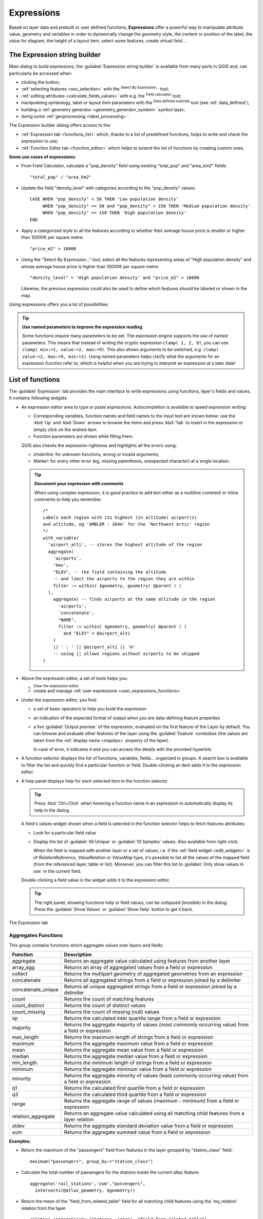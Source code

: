 .. index:: Expressions

.. _vector_expressions:

************
Expressions
************

.. only:: html

   .. contents::
      :local:

Based on layer data and prebuilt or user defined functions, **Expressions**
offer a powerful way to manipulate attribute value, geometry and variables
in order to dynamically change the geometry style, the content or position
of the label, the value for diagram, the height of a layout item,
select some features, create virtual field ...

.. _expression_builder:

The Expression string builder
=============================

Main dialog to build expressions, the :guilabel:`Expression string builder`
is available from many parts in QGIS and, can particularly be accessed when:

* clicking the |expression| button;
* :ref:`selecting features <sec_selection>` with the |expressionSelect|
  :sup:`Select By Expression...` tool;
* :ref:`editing attributes <calculate_fields_values>` with e.g. the
  |calculateField| :sup:`Field calculator` tool;
* manipulating symbology, label or layout item parameters with the |dataDefined|
  :sup:`Data defined override` tool (see :ref:`data_defined`);
* building a :ref:`geometry generator <geometry_generator_symbol>` symbol layer;
* doing some :ref:`geoprocessing <label_processing>`.

The Expression builder dialog offers access to the:

* :ref:`Expression tab <functions_list>` which, thanks to a list of predefined
  functions, helps to write and check the expression to use;
* :ref:`Function Editor tab <function_editor>` which helps to extend the list of
  functions by creating custom ones.

**Some use cases of expressions:**

* From Field Calculator, calculate a "pop_density" field using existing "total_pop"
  and "area_km2" fields::

    "total_pop" / "area_km2"

* Update the field "density_level" with categories according to the "pop_density" values::

    CASE WHEN "pop_density" < 50 THEN 'Low population density'
         WHEN "pop_density" >= 50 and "pop_density" < 150 THEN 'Medium population density'
         WHEN "pop_density" >= 150 THEN 'High population density'
    END

* Apply a categorized style to all the features according to whether their average house
  price is smaller or higher than 10000€ per square metre::

    "price_m2" > 10000

* Using the "Select By Expression..." tool, select all the features representing
  areas of “High population density” and whose average house price is higher than
  10000€ per square metre::

    "density_level" = 'High population density' and "price_m2" > 10000

  Likewise, the previous expression could also be used to define which features
  should be labeled or shown in the map.

Using expressions offers you a lot of possibilities.

.. index:: Named parameters
   single: Expressions; Named parameters
   single: Functions; Named parameters

.. tip:: **Use named parameters to improve the expression reading**

  Some functions require many parameters to be set. The expression engine supports the
  use of named parameters. This means that instead of writing the cryptic expression
  ``clamp( 1, 2, 9)``, you can use ``clamp( min:=1, value:=2, max:=9)``. This also allows
  arguments to be switched, e.g. ``clamp( value:=2, max:=9, min:=1)``. Using named parameters
  helps clarify what the arguments for an expression function refer to, which is helpful
  when you are trying to interpret an expression at a later date!


.. index:: Functions
.. _functions_list:

List of functions
=================

The :guilabel:`Expression` tab provides the main interface to write expressions
using functions, layer's fields and values. It contains following widgets:

* An expression editor area to type or paste expressions. Autocompletion is
  available to speed expression writing:

  * Corresponding variables, function names and field names to the input text
    are shown below: use the :kbd:`Up` and :kbd:`Down` arrows to browse the
    items and press :kbd:`Tab` to insert in the expression or simply click
    on the wished item.
  * Function parameters are shown while filling them.

  QGIS also checks the expression rightness and highlights all the errors using:

  * *Underline*: for unknown functions, wrong or invalid arguments;
  * *Marker*: for every other error (eg, missing parenthesis, unexpected
    character) at a single location.

  .. tip:: **Document your expression with comments**

    When using complex expression, it is good practice to add
    text either as a multiline comment or inline comments to help you remember.

    ::

      /*
      Labels each region with its highest (in altitude) airport(s)
      and altitude, eg 'AMBLER : 264m' for the 'Northwest Artic' region
      */
      with_variable(
        'airport_alti', -- stores the highest altitude of the region
        aggregate(
          'airports',
          'max',
          "ELEV", -- the field containing the altitude
          -- and limit the airports to the region they are within
          filter := within( $geometry, geometry( @parent ) )
        ),
          aggregate( -- finds airports at the same altitude in the region 
            'airports',
            'concatenate',
            "NAME",
            filter := within( $geometry, geometry( @parent ) )
              and "ELEV" = @airport_alti
          )
          || ' : ' || @airport_alti || 'm'
          -- using || allows regions without airports to be skipped
      )

* Above the expression editor, a set of tools helps you:

  * |fileNew|:sup:`Clear the expression editor`
  * create and manage :ref:`user expressions <user_expressions_functions>`

* Under the expression editor, you find:

  * a set of basic operators to help you build the expression
  * an indication of the expected format of output when you are data-defining
    feature properties
  * a live :guilabel:`Output preview` of the expression, evaluated
    on the first feature of the Layer by default.
    You can browse and evaluate other features of the layer using the
    :guilabel:`Feature` combobox (the values are taken from the
    :ref:`display name <maptips>` property of the layer).

    In case of error, it indicates it and you can access the details with the
    provided hyperlink.

* A function selector displays the list of functions, variables, fields...
  organized in groups. A search box is available to filter the list and quickly
  find a particular function or field.
  Double-clicking an item adds it to the expression editor.
* A help panel displays help for each selected item in the function selector.

  .. tip::

   Press :kbd:`Ctrl+Click` when hovering a function name in an expression to
   automatically display its help in the dialog.

  A field's values widget shown when a field is selected in the function selector
  helps to fetch features attributes:

  * Look for a particular field value
  * Display the list of :guilabel:`All Unique` or :guilabel:`10 Samples` values.
    Also available from right-click.

    When the field is mapped with another layer or a set of values, i.e. if the
    :ref:`field widget <edit_widgets>` is of *RelationReference*, *ValueRelation*
    or *ValueMap* type, it's possible to list all the values of the mapped field
    (from the referenced layer, table or list). Moreover, you can filter this
    list to |checkbox| :guilabel:`Only show values in use` in the current field.

  Double-clicking a field value in the widget adds it to the expression editor.

  .. tip::

   The right panel, showing functions help or field values, can be
   collapsed (invisible) in the dialog. Press the :guilabel:`Show Values`
   or :guilabel:`Show Help` button to get it back.

.. _figure_expression_tab:

.. figure:: img/function_list.png
   :align: center
   :width: 100%

   The Expression tab


.. index:: Aggregates
.. _aggregates_function:

Aggregates Functions
--------------------

This group contains functions which aggregate values over layers and fields.

.. csv-table::
   :header: "Function", "Description"
   :widths: 20, 75
   :class: longtable

   "aggregate", "Returns an aggregate value calculated using features from another layer"
   "array_agg", "Returns an array of aggregated values from a field or expression"
   "collect", "Returns the multipart geometry of aggregated geometries from an expression"
   "concatenate", "Returns all aggregated strings from a field or expression joined by a delimiter"
   "concatenate_unique", "Returns all unique aggregated strings from a field
   or expression joined by a delimiter"
   "count", "Returns the count of matching features"
   "count_distinct", "Returns the count of distinct values"
   "count_missing", "Returns the count of missing (null) values"
   "iqr", "Returns the calculated inter quartile range from a field or expression"
   "majority", "Returns the aggregate majority of values (most commonly occurring
   value) from a field or expression"
   "max_length", "Returns the maximum length of strings from a field or expression"
   "maximum", "Returns the aggregate maximum value from a field or expression"
   "mean", "Returns the aggregate mean value from a field or expression"
   "median", "Returns the aggregate median value from a field or expression"
   "min_length", "Returns the minimum length of strings from a field or expression"
   "minimum", "Returns the aggregate minimum value from a field or expression"
   "minority", "Returns the aggregate minority of values (least commonly occurring
   value) from a field or expression"
   "q1", "Returns the calculated first quartile from a field or expression"
   "q3", "Returns the calculated third quartile from a field or expression"
   "range", "Returns the aggregate range of values (maximum - minimum) from a field or expression"
   "relation_aggregate", "Returns an aggregate value calculated using all matching
   child features from a layer relation"
   "stdev", "Returns the aggregate standard deviation value from a field or expression"
   "sum", "Returns the aggregate summed value from a field or expression"

**Examples:**

* Return the maximum of the "passengers" field from features in the layer
  grouped by "station_class" field::

   maximum("passengers", group_by:="station_class")

* Calculate the total number of passengers for the stations inside the current
  atlas feature::

   aggregate('rail_stations','sum',"passengers",
     intersects(@atlas_geometry, $geometry))

* Return the mean of the "field_from_related_table" field for all matching
  child features using the 'my_relation' relation from the layer::

   relation_aggregate('my_relation', 'mean', "field_from_related_table")

  or::

   relation_aggregate(relation:='my_relation', aggregate := 'mean',
     expression := "field_from_related_table")


.. index:: Array, List data structure
.. _array_functions:

Array Functions
---------------

This group contains functions to create and manipulate arrays (also known as
list data structures). The order of values within the array matters, unlike the
:ref:`'map' data structure <maps_functions>`, where the order of key-value pairs
is irrelevant and values are identified by their keys.


.. csv-table::
   :header: "Function", "Description"
   :widths: 20, 75
   :class: longtable

   "array", "Returns an array containing all the values passed as parameter"
   "array_all", "Returns true if an array contains all the values of a given array"
   "array_append", "Returns an array with the given value added at the end"
   "array_cat", "Returns an array containing all the given arrays concatenated"
   "array_contains", "Returns true if an array contains the given value"
   "array_distinct", "Returns an array containing distinct values of the given array"
   "array_filter", "Returns an array with only the items for which an expression
   evaluates to true"
   "array_find", "Returns the index (0 for the first one) of a value within an array.
   Returns -1 if the value is not found."
   "array_first", "Returns the first value of an array"
   "array_foreach", "Returns an array with the given expression evaluated on each item"
   "array_get", "Returns the Nth value (0 for the first one) of an array"
   "array_insert", "Returns an array with the given value added at the given position"
   "array_intersect", "Returns true if any element of array_1 exists in array_2"
   "array_last", "Returns the last element of an array"
   "array_length", "Returns the number of elements of an array"
   "array_prepend", "Returns an array with the given value added at the beginning"
   "array_remove_all", "Returns an array with all the entries of the given value removed"
   "array_remove_at", "Returns an array with the given index removed"
   "array_reverse", "Returns the given array with array values in reversed order"
   "array_slice", "Returns the values of the array from the start_pos argument
   up to and including the end_pos argument"
   "array_sort", "Returns the provided array with its elements sorted"
   "array_to_string", "Concatenates array elements into a string separated by a
   delimiter and using optional string for empty values"
   "generate_series", "Creates an array containing a sequence of numbers"
   "regexp_matches", "Returns an array of all strings captured by capturing groups,
   in the order the groups themselves appear in the supplied regular expression
   against a string"
   "string_to_array", "Splits string into an array using supplied delimiter and
   optional string for empty values"


Color Functions
----------------

This group contains functions for manipulating colors.

.. csv-table::
   :header: "Function", "Description"
   :widths: 25, 70

   "color_cmyk", "Returns a string representation of a color based on its cyan,
   magenta, yellow and black components"
   "color_cmyka", "Returns a string representation of a color based on its cyan,
   magenta, yellow, black and alpha (transparency) components"
   "color_grayscale_average", "Applies a grayscale filter and returns a string
   representation from a provided color"
   "color_hsl", "Returns a string representation of a color based on its hue,
   saturation, and lightness attributes"
   "color_hsla", "Returns a string representation of a color based on its hue,
   saturation, lightness and alpha (transparency) attributes"
   "color_hsv", "Returns a string representation of a color based on its hue,
   saturation, and value attributes"
   "color_hsva", "Returns a string representation of a color based on its hue,
   saturation, value and alpha (transparency) attributes"
   "color_mix_rgb", "Returns a string representing a color mixing the red, green,
   blue, and alpha values of two provided colors based on a given ratio"
   "color_part", "Returns a specific component from a color string, eg the red component or alpha component"
   "color_rgb", "Returns a string representation of a color based on its red, green, and blue components"
   "color_rgba", "Returns a string representation of a color based on its red,
   green, blue, and alpha (transparency) components"
   "create_ramp", "Returns a gradient ramp from a map of color strings and steps"
   "darker", "Returns a darker (or lighter) color string"
   "lighter", "Returns a lighter (or darker) color string"
   "project_color", "Returns a color from the project's color scheme"
   "ramp_color", "Returns a string representing a color from a color ramp"
   "set_color_part", "Sets a specific color component for a color string, eg the red component or alpha component"


Conditional Functions
---------------------

This group contains functions to handle conditional checks in expressions.

.. csv-table::
   :header: "Function", "Description"
   :widths: auto

   "CASE WHEN ... THEN ... END", "Evaluates an expression and returns a result if true. You can test multiple conditions"
   "CASE WHEN ... THEN ... ELSE ... END", "Evaluates an expression and
   returns a different result whether it's true or false. You can test multiple conditions"
   "coalesce", "Returns the first non-NULL value from the expression list"
   "if", "Tests a condition and returns a different result depending on the conditional check"
   "nullif(value1, value2)", "Returns a null value if value1 equals value2
   otherwise it returns value1. This can be used to conditionally substitute values with NULL."
   "try", "Tries an expression and returns its value if error-free,
   an alternative value (if provided) or Null if an error occurs"

**Some example:**

* Send back a value if the first condition is true, else another value::

    CASE WHEN "software" LIKE '%QGIS%' THEN 'QGIS' ELSE 'Other' END


.. _conversion_functions:

Conversions Functions
---------------------

This group contains functions to convert one data type to another
(e.g., string to integer, integer to string).

.. csv-table::
   :header: "Function", "Description"
   :widths: auto

   "to_date", "Converts a string into a date object"
   "to_datetime", "Converts a string into a datetime object"
   "to_dm", "Converts a coordinate to degree, minute"
   "to_dms", "Converts coordinate to degree, minute, second"
   "to_int", "Converts a string to integer number"
   "to_interval", "Converts a string to an interval type (can be used
   to take days, hours, months, etc. of a date)"
   "to_real", "Converts a string to a real number"
   "to_string", "Converts number to string"
   "to_time", "Converts a string into a time object"


Custom Functions
-----------------

This group contains functions created by the user.
See :ref:`function_editor` for more details.


Date and Time Functions
------------------------

This group contains functions for handling date and time data.

.. csv-table::
   :header: "Function", "Description"
   :widths: auto

   "age", "Returns as an interval the difference between two dates or datetimes"
   "day", "Extracts the day from a date or datetime, or the number of days from an interval"
   "day_of_week", "Returns a number corresponding to the day of the week for a specified date or datetime"
   "epoch", "Returns the interval in milliseconds between the unix epoch and a given date value"
   "hour", "Extracts the hour from a datetime or time, or the number of hours from an interval"
   "minute", "Extracts the minute from a datetime or time, or the number of minutes from an interval"
   "month", "Extracts the month part from a date or datetime, or the number of months from an interval"
   "now", "Returns current date and time"
   "second", "Extracts the second from a datetime or time, or the number of seconds from an interval"
   "week", "Extracts the week number from a date or datetime, or the number of weeks from an interval"
   "year", "Extracts the year part from a date or datetime, or the number of years from an interval"

This group also shares several functions with the :ref:`conversion_functions` (
to_date, to_time, to_datetime, to_interval) and :ref:`string_functions`
(format_date) groups.

**Some examples:**

* Get today's month and year in the "month_number/year" format:

  .. code-block:: sql

     format_date(now(),'MM/yyyy')
     -- Returns '03/2017'

Besides these functions, subtracting dates, datetimes or times using the
``-`` (minus) operator will return an interval.

Adding or subtracting an interval to dates, datetimes or times, using the
``+`` (plus) and ``-`` (minus) operators, will return a datetime.

* Get the number of days until QGIS 3.0 release:

  .. code-block:: sql

     to_date('2017-09-29') - to_date(now())
     -- Returns <interval: 203 days>

* The same with time:

  .. code-block:: sql

     to_datetime('2017-09-29 12:00:00') - to_datetime(now())
     -- Returns <interval: 202.49 days>

* Get the datetime of 100 days from now:

  .. code-block:: sql

     now() + to_interval('100 days')
     -- Returns <datetime: 2017-06-18 01:00:00>

.. note:: **Storing date and datetime and intervals on fields**

   The ability to store *date*, *time* and *datetime* values directly on
   fields may depend on the data source's provider (e.g., Shapefile accepts
   *date* format, but not *datetime* or *time* format). The following are some
   suggestions to overcome this limitation:

   * *date*, *Datetime* and *time* can be stored in text type fields after
     using the ``to_format()`` function.

   * *Intervals* can be stored in integer or decimal type fields after using
     one of the date extraction functions (e.g., ``day()`` to get the interval
     expressed in days)

.. _fields_values:

Fields and Values
------------------

Contains a list of fields from the layer.

Double-click a field name to have it added to your expression. You can also
type the field name (preferably inside double quotes) or its :ref:`alias
<configure_field>`.

To retrieve fields values to use in an expression, select the appropriate field
and, in the shown widget, choose between :guilabel:`10 Samples` and :guilabel:`All
Unique`. Requested values are then displayed and you can use the :guilabel:`Search`
box at the top of the list to filter the result.
Sample values can also be accessed via right-clicking on a field.

To add a value to the expression you are writing, double-click on it in the list.
If the value is of a string type, it should be simple quoted, otherwise no quote
is needed.


Files and Paths Functions
------------------------------

This group contains functions which manipulate file and path names.

.. csv-table::
   :header: "Function", "Description"
   :widths: auto

   "base_file_name", "Returns the base name of the file without the directory or file suffix."
   "file_exists", "Returns true if a file path exists."
   "file_name", "Returns the name of a file (including the file extension), excluding the directory."
   "file_path", "Returns the directory component of a file path, without the file name"
   "file_size", "Returns the size (in bytes) of a file."
   "file_suffix", "Returns the file extension from a file path."
   "is_directory", "Returns true if a path corresponds to a directory."
   "is_file", "Returns true if a path corresponds to a file."


Fuzzy Matching Functions
-------------------------

This group contains functions for fuzzy comparisons between values.

.. csv-table::
   :header: "Function", "Description"
   :widths: 25, 70

   "hamming_distance", "Returns the number of characters at corresponding
   positions within the input strings where the characters are different"
   "levensheim", "Returns the minimum number of character edits (insertions,
   deletions or substitutions) required to change one string to another.
   Measure the similarity between two strings"
   "longest_common_substring", "Returns the longest common substring between two strings"
   "soundex", "Returns the Soundex representation of a string"


General Functions
------------------

This group contains general assorted functions.

.. csv-table::
   :header: "Function", "Description"
   :widths: 20, 75

   "env", "Gets an environment variable and returns its content as a string.
   If the variable is not found, ``NULL`` will be returned."
   "eval", "Evaluates an expression which is passed in a string.
   Useful to expand dynamic parameters passed as context variables or fields."
   "is_layer_visible", "Returns true if a specified layer is visible"
   "layer_property", "Returns a property of a layer or a value of its metadata.
   It can be layer name, crs, geometry type, feature count..."
   "var", "Returns the value stored within a specified variable. See variable functions below"
   "with_variable", "Creates and sets a variable for any expression code that
   will be provided as a third argument. Useful to avoid repetition in expressions
   where the same value needs to be used more than once."


.. _geometry_functions:

Geometry Functions
------------------

This group contains functions that operate on geometry objects (e.g., length, area).


.. csv-table::
   :header: "Function", "Description"
   :widths: 25, 70
   :class: longtable

   "$area", "Returns the area size of the current feature"
   "$geometry", "Returns the geometry of the current feature (can be used for
   processing with other functions)"
   "$length", "Returns the length of the current line feature"
   "$perimeter", "Returns the perimeter of the current polygon feature"
   "$x", "Returns the X coordinate of the current feature"
   "$x_at(n)", "Returns the X coordinate of the nth node of the current feature's geometry"
   "$y", "Returns the Y coordinate of the current feature"
   "$y_at(n)", "Returns the Y coordinate of the nth node of the current feature's geometry"
   "angle_at_vertex", "Returns the bisector angle (average angle) to the geometry
   for a specified vertex on a linestring geometry. Angles are in degrees clockwise from north"
   "area", "Returns the area of a geometry polygon feature. Calculations are in
   the Spatial Reference System of this geometry"
   "azimuth", "Returns the north-based azimuth as the angle in radians measured
   clockwise from the vertical on point_a to point_b"
   "boundary", "Returns the closure of the combinatorial boundary of the geometry
   (ie the topological boundary of the geometry - see also :ref:`qgisboundary`)."
   "bounds", "Returns a geometry which represents the bounding box of an input geometry.
   Calculations are in the Spatial Reference System of this geometry
   (see also :ref:`qgisboundingboxes`)"
   "bounds_height", "Returns the height of the bounding box of a geometry.
   Calculations are in the Spatial Reference System of this geometry"
   "bounds_width", "Returns the width of the bounding box of a geometry.
   Calculations are in the Spatial Reference System of this geometry"
   "buffer", "Returns a geometry that represents all points whose distance from
   this geometry is less than or equal to distance. Calculations are in the Spatial
   Reference System of this geometry (see also :ref:`qgisbuffer`)"
   "buffer_by_m", "Creates a buffer along a line geometry where the buffer diameter
   varies according to the M values at the line vertices (see also :ref:`qgisbufferbym`)"
   "centroid", "Returns the geometric center of a geometry (see also :ref:`qgiscentroids`)"
   "closest_point", "Returns the point on a geometry that is closest to a second geometry"
   "collect_geometries", "Collects a set of geometries into a multi-part geometry
   object (see also :ref:`qgiscollect`)"
   "combine", "Returns the combination of two geometries"
   "contains(a,b)", "Returns 1 (true) if and only if no points of b lie in the exterior of a,
   and at least one point of the interior of b lies in the interior of a"
   "convex_hull", "Returns the convex hull of a geometry (this represents the minimum
   convex geometry that encloses all geometries within the set) (see also :ref:`qgisconvexhull`)"
   "crosses", "Returns 1 (true) if the supplied geometries have some, but not all,
   interior points in common"
   "difference(a,b)", "Returns a geometry that represents that part of geometry
   a that does not intersect with geometry b (see also :ref:`qgisdifference`)"
   "disjoint", "Returns 1 (true) if the geometries do not share any space together"
   "distance", "Returns the minimum distance (based on Spatial Reference System)
   between two geometries in projected units"
   "distance_to_vertex", "Returns the distance along the geometry to a specified vertex"
   "end_point", "Returns the last node from a geometry (see also :ref:`qgisextractspecificvertices`)"
   "extend", "Extends the start and end of a linestring geometry by a specified amount
   (see also :ref:`qgisextendlines`)"
   "exterior_ring", "Returns a line string representing the exterior ring of a polygon geometry,
   or null if the geometry is not a polygon"
   "extrude(geom,x,y)", "Returns an extruded version of the input (Multi-) Curve
   or (Multi-)Linestring geometry with an extension specified by X and Y"
   "flip_coordinates", "Returns a copy of the geometry with the X and Y coordinates
   swapped (see also :ref:`qgisswapxy`)"
   "force_rhr", "Forces a geometry to respect the Right-Hand-Rule (see also
   :ref:`qgisforcerhr`)"
   "geom_from_gml", "Returns a geometry created from a GML representation of geometry"
   "geom_from_wkt", "Returns a geometry created from a well-known text (WKT) representation"
   "geom_to_wkt", "Returns the well-known text (WKT) representation of the geometry without SRID metadata"
   "geometry", "Returns a feature's geometry"
   "geometry_n", "Returns the nth geometry from a geometry collection,
   or null if the input geometry is not a collection"
   "hausdorff_distance", "Returns basically a measure of how similar or dissimilar
   two geometries are, with a lower distance indicating more similar geometries"
   "inclination", "Returns the inclination measured from the zenith (0) to the nadir (180) on point_a to point_b"
   "interior_ring_n", "Returns the geometry of the nth interior ring from a polygon geometry,
   or null if the geometry is not a polygon"
   "intersection", "Returns a geometry that represents the shared portion of two
   geometries (see also  :ref:`qgisintersection`)"
   "intersects", "Tests whether a geometry intersects another. Returns 1 (true)
   if the geometries spatially intersect (share any portion of space) and 0 if they don't"
   "intersects_bbox", "Tests whether a geometry's bounding box overlaps another geometry's
   bounding box. Returns 1 (true) if the geometries spatially intersect 
   (share any portion of space) their bounding box, or 0 if they don't"
   "is_closed", "Returns true if a line string is closed (start and end points are coincident),
   false if a line string is not closed, or null if the geometry is not a line string"
   "length", "Returns length of a line geometry feature (or length of a string)"
   "line_interpolate_angle", "Returns the angle parallel to the geometry at a specified
   distance along a linestring geometry. Angles are in degrees clockwise from north."
   "line_interpolate_point", "Returns the point interpolated by a specified
   distance along a linestring geometry. (see also :ref:`qgisinterpolatepoint`)"
   "line_locate_point", "Returns the distance along a linestring corresponding
   to the closest position the linestring comes to a specified point geometry."
   "line_merge", "Returns a (Multi-)LineString geometry, where any connected LineStrings
   from the input geometry have been merged into a single linestring."
   "line_substring", "Returns the portion of a line or curve geometry falling betweeen
   specified start and end distances (measured from the beginning of the line)
   (see also :ref:`qgislinesubstring`)"
   "m", "Returns the M value of a point geometry"
   "make_circle", "Creates a circular geometry based on center point and radius"
   "make_ellipse", "Creates an elliptical geometry based on center point, axes and azimuth"
   "make_line", "Creates a line geometry from a series or an array of point geometries"
   "make_point(x,y,z,m)", "Returns a point geometry from X and Y (and optional Z or M) values"
   "make_point_m(x,y,m)", "Returns a point geometry from X and Y coordinates and M values"
   "make_polygon", "Creates a polygon geometry from an outer ring and optional series
   of inner ring geometries"
   "make_rectangle_3points", "Creates a rectangle from 3 points" 
   "make_regular_polygon", "Creates a regular polygon"
   "make_square", "Creates a square from a diagonal"
   "make_triangle", "Creates a triangle polygon"
   "minimal_circle", "Returns the minimal enclosing circle of an input geometry
   (see also :ref:`qgisminimumenclosingcircle`)"
   "nodes_to_points", "Returns a multipoint geometry consisting of every node in
   the input geometry (see also :ref:`qgisextractvertices`)"
   "num_geometries", "Returns the number of geometries in a geometry collection,
   or null if the input geometry is not a collection"
   "num_interior_rings", "Returns the number of interior rings in a polygon or
   geometry collection, or null if the input geometry is not a polygon or collection"
   "num_points", "Returns the number of vertices in a geometry"
   "num_rings", "Returns the number of rings (including exterior rings) in a polygon
   or geometry collection, or null if the input geometry is not a polygon or collection"
   "offset_curve", "Returns a geometry formed by offsetting a linestring geometry to the side.
   Distances are in the Spatial Reference System of this geometry. (see also :ref:`qgisoffsetline`)"
   "order_parts", "Orders the parts of a MultiGeometry by a given criteria"
   "oriented_bbox", "Returns a geometry representing the minimal oriented
   bounding box of an input geometry (see also :ref:`qgisorientedminimumboundingbox`)"
   "overlaps", "Tests whether a geometry overlaps another. Returns 1 (true) if
   the geometries share space, are of the same dimension, but are not completely contained by each other"
   "perimeter", "Returns the perimeter of a geometry polygon feature.
   Calculations are in the Spatial Reference System of this geometry"
   "point_n", "Returns a specific node from a geometry (see also :ref:`qgisextractspecificvertices`)"
   "point_on_surface", "Returns a point guaranteed to lie on the surface of
   a geometry (see also :ref:`qgispointonsurface`)"
   "pole_of_inaccessibility", "Calculates the approximate pole of inaccessibility for
   a surface, which is the most distant internal point from the boundary of the surface
   (see also :ref:`qgispoleofinaccessibility`)"
   "project", "Returns a point projected from a start point using a distance, a
   bearing (azimuth) and an elevation in radians (see also :ref:`qgisprojectpointcartesian`)"
   "relate", "Tests or returns the Dimensional Extended 9 Intersection Model (DE-9IM)
   representation of the relationship between two geometries"
   "reverse", "Reverses the direction of a line string by reversing the order of its
   vertices (see also :ref:`qgisreverselinedirection`)"
   "segments_to_lines", "Returns a multi line geometry consisting of a line for
   every segment in the input geometry (see also :ref:`qgisexplodelines`)"
   "shortest_line", "Returns the shortest line joining two geometries.
   The resultant line will start at geometry 1 and end at geometry 2"
   "simplify", "Simplifies a geometry by removing nodes using a distance based
   threshold (see also :ref:`qgissimplifygeometries`)"
   "simplify_vw", "Simplifies a geometry by removing nodes using an area based
   threshold (see also :ref:`qgissimplifygeometries`)"
   "single_sided_buffer", "Returns a geometry formed by buffering out just one
   side of a linestring geometry. Distances are in the Spatial Reference System
   of this geometry (see also :ref:`qgissinglesidedbuffer`)"
   "smooth", "Smooths a geometry by adding extra nodes which round off corners
   in the geometry (see also :ref:`qgissmoothgeometry`)"
   "start_point", "Returns the first node from a geometry (see also :ref:`qgisextractspecificvertices`)"
   "sym_difference", "Returns a geometry that represents the portions of two
   geometries that do not intersect (see also :ref:`qgissymmetricaldifference`)"
   "tapered_buffer", "Creates a buffer along a line geometry where the buffer
   diameter varies evenly over the length of the line (see also :ref:`qgistaperedbuffer`)"
   "touches", "Tests whether a geometry touches another. Returns 1 (true) if
   the geometries have at least one point in common, but their interiors do not intersect"
   "transform", "Returns the geometry transformed from the source CRS to the 
   destination CRS (see also :ref:`qgisreprojectlayer`)"
   "translate", "Returns a translated version of a geometry. Calculations are in
   the Spatial Reference System of the geometry (see also :ref:`qgistranslategeometry`)"
   "union", "Returns a geometry that represents the point set union of the geometries"
   "wedge_buffer", "Returns a wedge shaped buffer originating from a point geometry
   given an angle and radii (see also :ref:`qgiswedgebuffers`)"
   "within (a,b)", "Tests whether a geometry is within another. Returns 1 (true)
   if geometry a is completely inside geometry b"
   "x", "Returns the X coordinate of a point geometry, or the X coordinate of the
   centroid for a non-point geometry"
   "x_max", "Returns the maximum X coordinate of a geometry.
   Calculations are in the Spatial Reference System of this geometry"
   "x_min", "Returns the minimum X coordinate of a geometry.
   Calculations are in the Spatial Reference System of this geometry"
   "y", "Returns the Y coordinate of a point geometry, or the Y coordinate of
   the centroid for a non-point geometry"
   "y_max", "Returns the maximum Y coordinate of a geometry.
   Calculations are in the Spatial Reference System of this geometry"
   "y_min", "Returns the minimum Y coordinate of a geometry.
   Calculations are in the Spatial Reference System of this geometry"
   "z", "Returns the Z coordinate of a point geometry"

**Some examples:**

* Return the X coordinate of the current feature's centroid::

    x( $geometry )

* Send back a value according to feature's area::

    CASE WHEN $area > 10 000 THEN 'Larger' ELSE 'Smaller' END

* You can manipulate the current geometry using the variable ``$geometry`` to create
  a buffer or get a point on the geometry's surface::

    buffer( $geometry, 10 )
    point_on_surface( $geometry )

* Given a point feature, generate a closed line (using ``make_line``) around the
  point's geometry::

    make_line(
      -- using an array of points placed around the original
      array_foreach(
        -- list of angles for placing the projected points (every 90°)
        array:=generate_series( 0, 360, 90 ),
        -- translate the point 20 units in the given direction (angle)
        expression:=project( $geometry, distance:=20, azimuth:=radians( @element ) )
      )
    )


Hash Functions
----------------

This group contains hash functions.
All these functions return the hash (a string hex value) of the string argument.

.. csv-table::
   :header: "Function", "Description"
   :widths: auto

   "md4", "Message Digest algorithm. Produces a 128-bit (16-byte) hash value (widely used)."
   "md5", "Message Digest algorithm. Produces a 128-bit (16-byte) hash value (widely used)."
   "sha1", "Secure Hash Algorithm (NSA). Produces a 160-bit (20-byte) hash value."
   "sha224", "Secure Hash Algorithm (NSA). Produces a 224-bit (28-byte) hash value."
   "sha256", "Secure Hash Algorithm (NSA). Produces a 256-bit (32-byte) hash value."
   "sha384", "Secure Hash Algorithm (NSA). Produces a 384-bit (48-byte) hash value."
   "sha512", "Secure Hash Algorithm (NSA). Produces a 512-bit (64-byte) hash value."
   "sha3_224", "Secure Hash Algorithm 3 (NIST). Produces a 224-bit (28-byte) hash value."
   "sha3_256", "Secure Hash Algorithm 3 (NIST). Produces a 256-bit (32-byte) hash value."
   "sha3_384", "Secure Hash Algorithm 3 (NIST). Produces a 384-bit (48-byte) hash value."
   "sha3_512", "Secure Hash Algorithm 3 (NIST). Produces a 512-bit (64-byte) hash value."
   "keccak_224", "Keccak cryptographic primitive family. Produces a 224-bit (28-byte) hash value."
   "keccak_256", "Keccak cryptographic primitive family. Produces a 256-bit (32-byte) hash value."
   "keccak_384", "Keccak cryptographic primitive family. Produces a 384-bit (48-byte) hash value."
   "keccak_512", "Keccak cryptographic primitive family. Produces a 512-bit (64-byte) hash value."

One byte (8 bits) is represented with two hex ''digits'', so md4 (16 bytes)
produces a 16 * 2 = 32 character long hex string and keccak_512 (64 bytes)
produces a 64 * 2 = 128 character long hex string.

**An example:**

* Return the md4 hash ( 'c0fc71c241cdebb6e888cbac0e2b68eb' ) of the string 'QGIS'::

    md4( 'QGIS')


Layout Functions
----------------

This group contains functions to manipulate print layout items properties.

.. csv-table::
   :header: "Function", "Description"
   :widths: auto

   "item_variables", "Returns a map of variables from a layout item inside this print layout"

**An example:**

* Get the scale of the 'Map 0' in the current print layout::

    map_get( item_variables('Map 0'), 'map_scale')


Map Layers
----------

This group contains a list of the available layers in the current project.
This offers a convenient way to write expressions referring to multiple layers,
such as when performing :ref:`aggregates <aggregates_function>`, :ref:`attribute
<record_attributes>` or :ref:`spatial <geometry_functions>` queries.

It also provides some convenient functions to manipulate layers.

.. csv-table::
   :header: "Function", "Description"
   :widths: auto

   "decode_uri", "Takes a layer and decodes the uri of the underlying data provider.
   Available information depends on the data provider type."

.. index:: Map data structure, Dictionary, Key-value pairs, Associative arrays
.. _maps_functions:

Maps Functions
--------------

This group contains functions to create or manipulate keys and values of map
data structures (also known as dictionary objects, key-value pairs, or associative
arrays). Unlike the :ref:`list data structure <array_functions>` where values
order matters, the order of the key-value pairs in the map object is not relevant
and values are identified by their keys.

.. csv-table::
   :header: "Function", "Description"
   :widths: auto

   "from_json", "Loads a json-formatted string"
   "hstore_to_map", "Creates a map from a hstore-formatted string"
   "json_to_map", "Creates a map from a json-formatted string"
   "map", "Returns a map containing all the keys and values passed as pair of parameters"
   "map_akeys", "Returns all the keys of a map as an array"
   "map_avals", "Returns all the values of a map as an array"
   "map_concat", "Returns a map containing all the entries of the given maps.
   If two maps contain the same key, the value of the second map is taken."
   "map_delete", "Returns a map with the given key and its corresponding value deleted"
   "map_exist", "Returns true if the given key exists in the map"
   "map_get", "Returns the value of a map, given it's key"
   "map_insert", "Returns a map with an added key/value"
   "map_to_hstore", "Merges map elements into a hstore-formatted string"
   "map_to_json", "Merges map elements into a json-formatted string"
   "to_json", "Creates a json-formatted string from a map, an array or other value"


Mathematical Functions
-----------------------

This group contains math functions (e.g., square root, sin and cos).

.. csv-table::
   :header: "Function", "Description"
   :widths: 15, 80
   :class: longtable

   "abs", "Returns the absolute value of a number"
   "acos", "Returns the inverse cosine of a value in radians"
   "asin", "Returns the inverse sine of a value in radians"
   "atan", "Returns the inverse tangent of a value in radians"
   "atan2(y,x)", "Returns the inverse tangent of Y/X by using the signs of the
   two arguments to determine the quadrant of the result"
   "azimuth(a,b)", "Returns the north-based azimuth as the angle in radians
   measured clockwise from the vertical on point a to point b"
   "ceil", "Rounds a number upwards"
   "clamp", "Restricts an input value to a specified range"
   "cos", "Returns the cosine of an angle in radians"
   "degrees", "Converts from radians to degrees"
   "exp", "Returns exponential of a value"
   "floor", "Rounds a number downwards"
   "inclination", "Returns the inclination measured from the zenith (0) to the
   nadir (180) on point_a to point_b."
   "ln", "Returns the natural logarithm of the passed expression"
   "log", "Returns the value of the logarithm of the passed value and base"
   "log10", "Returns the value of the base 10 logarithm of the passed expression"
   "max", "Returns the largest not null value in a set of values"
   "min", "Returns the smallest not null value in a set of values"
   "pi", "Returns the value of pi for calculations"
   "radians", "Converts from degrees to radians"
   "rand", "Returns the random integer within the range specified by the minimum
   and maximum argument (inclusive)"
   "randf", "Returns the random float within the range specified by the minimum
   and maximum argument (inclusive)"
   "round", "Rounds to number of decimal places"
   "scale_exp", "Transforms a given value from an input domain to an output
   range using an exponential curve"
   "scale_linear", "Transforms a given value from an input domain to an output
   range using linear interpolation"
   "sin", "Returns the sine of an angle in radians"
   "sqrt", "Returns the square root of a value"
   "tan", "Returns the tangent of an angle in radians"


Operators
----------

This group contains operators (e.g., +, -, \*).
Note that for most of the mathematical functions below,
if one of the inputs is NULL then the result is NULL.

.. csv-table::
   :header: "Function", "Description"
   :widths: 27,68
   :class: longtable

   "a + b", "Addition of two values (a plus b)"
   "a - b", "Subtraction of two values (a minus b)."
   "a * b", "Multiplication of two values (a multiplied by b)"
   "a / b", "Division of two values (a divided by b)"
   "a % b", "Remainder of division of a by b (eg, 7 % 2 = 1, or 2 fits into 7 three times with remainder 1)"
   "a ^ b", "Power of two values (for example, 2^2=4 or 2^3=8)"
   "a < b", "Compares two values and evaluates to 1 if the left value is less than the right value (a is smaller than b)"
   "a <= b", "Compares two values and evaluates to 1 if the left value is less than or equal to the right value"
   "a <> b", "Compares two values and evaluates to 1 if they are not equal"
   "a = b", "Compares two values and evaluates to 1 if they are equal"
   "a != b", "a and b are not equal"
   "a > b", "Compares two values and evaluates to 1 if the left value is greater than the right value (a is larger than b)"
   "a >= b", "Compares two values and evaluates to 1 if the left value is greater than or equal to the right value"
   "a ~ b", "a matches the regular expression b"
   "||", "Joins two values together into a string. If one of the values is NULL the result will be NULL"
   "'\\n'", "Inserts a new line in a string"
   "LIKE", "Returns 1 if the first parameter matches the supplied pattern"
   "ILIKE", "Returns 1 if the first parameter matches case-insensitive the supplied
   pattern (ILIKE can be used instead of LIKE to make the match case-insensitive)"
   "a IS b", "Tests whether two values are identical. Returns 1 if a is the same as b"
   "a OR b", "Returns 1 when condition a or condition b is true"
   "a AND b", "Returns 1 when conditions a and b are true"
   "NOT", "Negates a condition"
   """Column_name""", "Value of the field *Column_name*, take care to not be confused with simple quote, see below"
   "'string'", "a string value, take care to not be confused with double quote, see above"
   "NULL", "null value"
   "a IS NULL", "a has no value"
   "a IS NOT NULL", "a has a value"
   "a IN (value[,value])", "a is below the values listed"
   "a NOT IN (value[,value])", "a is not below the values listed"

**Some examples:**

* Joins a string and a value from a column name::

    'My feature''s id is: ' || "gid"

* Test if the "description" attribute field starts with the 'Hello' string
  in the value (note the position of the ``%`` character)::

    "description" LIKE 'Hello%'


.. _processing_functions:

Processing Functions
-------------------------

This group contains functions that operate on processing algorithms.

.. csv-table::
   :header: "Function", "Description"
   :widths: auto

   "parameter", "Returns the value of a processing algorithm input parameter"


.. _raster_functions:

Rasters Functions
-----------------

This group contains functions to operate on raster layer.

.. csv-table::
   :header: "Function", "Description"
   :widths: auto

   "raster_statistic", "Returns statistics from a raster layer"
   "raster_value", "Returns the raster band value at the provided point"


.. _record_attributes:

Record and Attributes Functions
-------------------------------

This group contains functions that operate on record identifiers.

.. csv-table::
   :header: "Function", "Description"
   :widths: 25, 70
   :class: longtable

   "$currentfeature", "Returns the current feature being evaluated. This can be used
   with the 'attribute' function to evaluate attribute values from the current feature."
   "$id", "Returns the feature id of the current row"
   "attribute", "Returns the value of a specified attribute from a feature"
   "attributes", "Returns a :ref:`map <maps_functions>` of all attributes from
   a feature, with field names as map keys"
   "get_feature", "Returns the first feature of a layer matching a given attribute value"
   "get_feature_by_id", "Returns the feature of a layer matching the given feature ID"
   "is_selected", "Returns if a feature is selected"
   "num_selected", "Returns the number of selected features on a given layer"
   "represent_value", "Returns the configured representation value for a field value
   (convenient with some :ref:`widget types <edit_widgets>`)"
   "sql_fetch_and_increment", "Manage autoincrementing values in SQLite databases"
   "uuid", "Generates a Universally Unique Identifier (UUID) for each row. Each UUID is 38 characters long."

**Some examples:**

* Return the first feature in layer "LayerA" whose field "id" has the same value
  as the field "name" of the current feature (a kind of jointure)::

    get_feature( 'layerA', 'id', attribute( $currentfeature, 'name') )

* Calculate the area of the joined feature from the previous example::

    area( geometry( get_feature( 'layerA', 'id', attribute( $currentfeature, 'name') ) ) )


.. _string_functions:

String Functions
-----------------

This group contains functions that operate on strings
(e.g., that replace, convert to upper case).

.. csv-table::
   :header: "Function", "Description"
   :widths: 20, 75
   :class: longtable

   "char", "Returns the character associated with a unicode code"
   "concat", "Concatenates several strings to one"
   "format", "Formats a string using supplied arguments"
   "format_date", "Formats a date type or string into a custom string format"
   "format_number", "Returns a number formatted with the locale separator for
   thousands (also truncates the number to the number of supplied places)"
   "left(string, n)", "Returns a substring that contains the n leftmost characters of the string"
   "length", "Returns length of a string (or length of a line geometry feature)"
   "lower", "converts a string to lower case"
   "lpad", "Returns a string padded on the left to the specified width, using the fill character"
   "regexp_match", "Returns the first matching position matching a regular expression
   within a string, or 0 if the substring is not found"
   "regexp_replace", "Returns a string with the supplied regular expression replaced"
   "regexp_substr", "Returns the portion of a string which matches a supplied regular expression"
   "replace", "Returns a string with the supplied string, array, or map of strings replaced
   by a string, an array of strings or paired values"
   "right(string, n)", "Returns a substring that contains the n rightmost characters of the string"
   "rpad", "Returns a string padded on the right to the specified width, using the fill character"
   "strpos", "Returns the first matching position of a substring within another string,
   or 0 if the substring is not found"
   "substr", "Returns a part of a string"
   "title", "Converts all words of a string to title case (all words lower case with leading capital letter)"
   "trim", "Removes all leading and trailing white space (spaces, tabs, etc.) from a string"
   "upper", "Converts string a to upper case"
   "wordwrap", "Returns a string wrapped to a maximum/minimum number of characters"

**About fields concatenation**

You can concatenate strings or field values using either ``||`` or ``+``
operators or the ``concat`` function, with some special characteristics:

* The ``+`` operator also means sum up expression, so if you have an integer
  (field or numeric value) operand, this can be error prone and you better use
  the others::

   'My feature''s id is: ' + "gid" => triggers an error as gid is an integer

* When any of the arguments is a NULL value, either ``||`` or ``+`` will
  return a NULL value. To return the other arguments regardless the NULL value,
  you may want to use the ``concat`` function::

   "country_name" || NULL => NULL
   concat('My feature''s id is: ', NULL) => My feature's id is
   concat("firstname", "nickname", "lastname") => Chuck Norris (if empty nickname)
   "firstname" + "nickname" + "lastname" => NULL (if one field is empty)

* For other cases, do at your convenience::

   'My country is ' + "country_name" + ' (' + "country_code" + ')'
   'My country is ' || "country_name" || ' (' || "country_code" || ')'
   concat('My country is ', "country_name", ' (', "country_code", ')')
   # All the above return: My country is France (FR)


.. _user_expressions_functions:

User Expressions |312|
----------------------

This group contains the expressions saved as **user expressions** using
the |fileSave| :sup:`Add current expression to user expressions` button
above the expression editor frame.
It is meant for important expressions you want to have quick access to.
They are saved under the user profile (:file:`<userprofile>/QGIS/QGIS3.ini`
file) and available in all expression dialogs inside all projects of the
current user profile.

A set of tools available above the expression editor frame helps you manage
the user expressions:

* |fileSave|:sup:`Add the current expression to user expressions`: store the
  expression in the user profile. A label and a help text can be added for
  easy identification.
* |symbologyEdit| :sup:`Edit selected expression from user expressions`,
  as well as their help and label
* |deleteSelected| :sup:`Remove selected expression from user expressions`
* |sharingImport| :sup:`Import user expressions` from a ``.json`` file
  into the active user profile folder
* |sharingExport| :sup:`Export user expressions` as a ``.json`` file;
  all the user expressions in the user profile :file:`QGIS3.ini` file are
  shared

.. _variables_functions:

Variables Functions
--------------------

This group contains dynamic variables related to the application, the project
file and other settings.
It means that some functions may not be available according to the context:

- from the |expressionSelect| :sup:`Select by expression` dialog
- from the |calculateField| :sup:`Field calculator` dialog
- from the layer properties dialog
- from the print layout

To use these functions in an expression, they should be preceded by @ character
(e.g, @row_number). Are concerned:

.. csv-table::
   :header: "Function", "Description"
   :widths: 25, 70

   "algorithm_id", "Returns the unique ID of an algorithm"
   "atlas_feature", "Returns the current atlas feature (as feature object)"
   "atlas_featureid", "Returns the current atlas feature ID"
   "atlas_featurenumber", "Returns the current atlas feature number in the layout"
   "atlas_filename", "Returns the current atlas file name"
   "atlas_geometry", "Returns the current atlas feature geometry"
   "atlas_layerid", "Returns the current atlas coverage layer ID"
   "atlas_layername", "Returns the current atlas coverage layer name"
   "atlas_pagename", "Returns the current atlas page name"
   "atlas_totalfeatures", "Returns the total number of features in atlas"
   "canvas_cursor_point", "Returns the last cursor position on the canvas in the
   project's geographical coordinates"
   "cluster_color", "Returns the color of symbols within a cluster, or NULL if
   symbols have mixed colors"
   "cluster_size", "Returns the number of symbols contained within a cluster"
   "current_feature", "Returns the feature currently being edited in the attribute
   form or table row"
   "current_geometry", "Returns the geometry of the feature currently being edited
   in the form or the table row"
   "fullextent_maxx", "Maximum x value from full canvas extent (including all layers)"
   "fullextent_maxy", "Maximum y value from full canvas extent (including all layers)"
   "fullextent_minx", "Minimum x value from full canvas extent (including all layers)"
   "fullextent_miny", "Minimum y value from full canvas extent (including all layers)"
   "geometry_part_count", "Returns the number of parts in rendered feature's geometry"
   "geometry_part_num", "Returns the current geometry part number for feature being rendered"
   "geometry_point_count", "Returns the number of points in the rendered geometry's part"
   "geometry_point_num", "Returns the current point number in the rendered geometry's part"
   "grid_axis", "Returns the current grid annotation axis (eg, 'x' for longitude, 'y' for latitude)"
   "grid_number", "Returns the current grid annotation value"
   "item_id", "Returns the layout item user ID (not necessarily unique)"
   "item_uuid", "Returns the layout item unique ID"
   "layer", "Returns the current layer"
   "layer_id", "Returns the ID of current layer"
   "layer_name", "Returns the name of current layer"
   "layout_dpi", "Returns the composition resolution (DPI)"
   "layout_name", "Returns the layout name"
   "layout_numpages", "Returns the number of pages in the layout"
   "layout_page", "Returns the page number of the current item in the layout"
   "layout_pageheight", "Returns the active page height in the layout (in mm)"
   "layout_pagewidth", "Returns the active page width in the layout (in mm)"
   "legend_column_count", "Returns the number of columns in the legend"
   "legend_filter_by_map", "Indicates if the content of the legend is
   filtered by the map"
   "legend_filter_out_atlas", "Indicates if the atlas is filtered out of the legend"
   "legend_split_layers", "Indicates if layers can be split in the legend"
   "legend_title", "Returns the title of the legend"
   "legend_wrap_string", "Returns the character(s) used to wrap the legend text"
   "map_crs", "Returns the Coordinate reference system of the current map"
   "map_crs_acronym", "Returns the acronym of the Coordinate reference
   system of the current map"
   "map_crs_definition", "Returns the full definition of the Coordinate
   reference system of the current map"
   "map_crs_description", "Returns the name of the Coordinate reference
   system of the current map"
   "map_crs_ellipsoid", "Returns the acronym of the ellipsoid of the
   Coordinate reference system of the current map"
   "map_crs_proj4", "Returns the Proj4 definition of the Coordinate
   reference system of the current map"
   "map_crs_wkt", "Returns the WKT definition of the Coordinate reference
   system of the current map"
   "map_extent", "Returns the geometry representing the current extent of the map"
   "map_extent_center", "Returns the point feature at the center of the map"
   "map_extent_height", "Returns the current height of the map"
   "map_extent_width", "Returns the current width of the map"
   "map_id", "Returns the ID of current map destination. This will be 'canvas'
   for canvas renders, and the item ID for layout map renders"
   "map_layer_ids", "Returns the list of map layer IDs visible in the map"
   "map_layers", "Returns the list of map layers visible in the map"
   "map_rotation", "Returns the current rotation of the map"
   "map_scale", "Returns the current scale of the map"
   "map_units", "Returns the units of map measurements"
   "notification_message", "Content of the notification message sent by the provider
   (available only for actions triggered by provider notifications)."
   "parent", "Refers to the current feature in the parent layer, providing access to
   its attributes and geometry when filtering an :ref:`aggregate <aggregates_function>`
   function"
   "project_abstract", "Returns the project abstract, taken from project metadata"
   "project_area_units", "Returns the area unit for the current project, used when
   calculating areas of geometries"
   "project_author", "Returns the project author, taken from project metadata"
   "project_basename", "Returns the basename of current project's filename
   (without path and extension)"
   "project_creation_date", "Returns the project creation date, taken from project metadata"
   "project_crs", "Returns the Coordinate reference system of the project"
   "project_crs_definition", "Returns the full definition of the Coordinate reference
   system of the project"
   "project_distance_units", "Returns the distance unit for the current project,
   used when calculating lengths of geometries and distances"
   "project_ellipsoid", "Returns the name of the ellipsoid of the current project,
   used when calculating geodetic areas or lengths of geometries"
   "project_filename", "Returns the filename of the current project"
   "project_folder", "Returns the folder of the current project"
   "project_home", "Returns the home path of the current project"
   "project_identifier", "Returns the project identifier, taken from the project's metadata"
   "project_keywords", "Returns the project keywords, taken from the project's metadata"
   "project_path", "Returns the full path (including file name) of the current project"
   "project_title", "Returns the title of current project"
   "qgis_locale", "Returns the current language of QGIS"
   "qgis_os_name", "Returns the current Operating system name, eg 'windows', 'linux' or 'osx'"
   "qgis_platform", "Returns QGIS platform, eg 'desktop' or 'server'"
   "qgis_release_name", "Returns current QGIS release name"
   "qgis_short_version", "Returns current QGIS version short string"
   "qgis_version", "Returns current QGIS version string"
   "qgis_version_no", "Returns current QGIS version number"
   "snapping_results", "Gives access to snapping results while digitizing a
   feature (only available in add feature)"
   "scale_value", "Returns current scale bar distance value"
   "symbol_angle", "Returns the angle of the symbol used to render the feature
   (valid for marker symbols only)"
   "symbol_color", "Returns the color of the symbol used to render the feature"
   "symbol_count", "Returns the number of features represented by the symbol (in the layout legend)"
   "symbol_id", "Returns the Internal ID of the symbol (in the layout legend)"
   "symbol_label", "Returns the label for the symbol (either a user defined
   label or the default autogenerated label - in the layout legend)"
   "user_account_name", "Returns the current user's operating system account name"
   "user_full_name", "Returns the current user's operating system user name"
   "row_number", "Stores the number of the current row"
   "value", "Returns the current value"
   "with_variable", "Allows setting a variable for usage within an expression
   and avoid recalculating the same value repeatedly"

**Some examples:**

* Return the X coordinate of a map item center to insert into a label in layout::

   x( map_get( item_variables( 'map1'), 'map_extent_center' ) )

* Return for each feature in the current layer the number of overlapping airports
  features::

   aggregate( layer:='airport', aggregate:='count', expression:="code",
                  filter:=intersects( $geometry, geometry( @parent ) ) )

* Get the object_id of the first snapped point of a line::

   with_variable(
     'first_snapped_point',
     array_first( @snapping_results ),
     attribute(
       get_feature_by_id(
         map_get( @first_snapped_point, 'layer' ),
         map_get( @first_snapped_point, 'feature_id' )
       ),
       'object_id'
     )
   )


Recent Functions
-----------------

This group contains recently used functions. Depending on the context of its
usage (feature selection, field calculator, generic), any applied expression
is added to the corresponding list (up to ten expressions), sorted from the
more recent to the less one.
This helps to quickly retrieve and reapply any previously used expression.


.. index:: Custom functions
.. _function_editor:

Function Editor
===============

With the :guilabel:`Function Editor` tab, you are able to write your own functions
in Python language. This provides a handy and comfortable way to address
particular needs that would not be covered by the predefined functions.

.. _figure_expression_function:

.. figure:: img/function_editor.png
   :align: center

   The Function Editor tab

To create a new function:

#. Press the |signPlus| :sup:`New File` button.
#. Enter a name to use in the form that pops up and press :guilabel:`OK`.

   A new item of the name you provide is added in the left panel of the
   :guilabel:`Function Editor` tab; this is a Python :file:`.py` file based on
   QGIS template file and stored in the :file:`/python/expressions` folder
   under the active :ref:`user profile <user_profiles>` directory.
#. The right panel displays the content of the file: a python script template.
   Update the code and its help according to your needs.
#. Press the |start| :guilabel:`Save and Load Functions` button.
   The function you wrote is added to the functions tree in the :guilabel:`Expression`
   tab, by default under the ``Custom`` group.
#. Enjoy your new function.
#. If the function requires improvements, enable the :guilabel:`Function Editor`
   tab, do the changes and press again the |start| :guilabel:`Save and Load
   Functions` button to make them available in the file, hence in any expression
   tab.

Custom Python functions are stored under the user profile directory, meaning that at
each QGIS startup, it will auto load all the functions defined with the current user
profile. Be aware that new functions are only saved in the :file:`/python/expressions`
folder and not in the project file.
If you share a project that uses one of your custom functions you will need to also
share the :file:`.py` file in the :file:`/python/expressions` folder.

To delete a custom function:

#. Enable the :guilabel:`Function Editor` tab
#. Select the function in the list
#. Press the |signMinus| :sup:`Remove selected function`. The function is
   removed from the list and the corresponding ``.py`` file deleted from
   the user profile folder.

**Example**

Here's a short example on how to create your own functions:

.. code-block:: python

   from qgis.core import *
   from qgis.gui import *

   @qgsfunction(args='auto', group='Custom')
   def my_sum(value1, value2, feature, parent):
       """
       Calculates the sum of the two parameters value1 and value2.
       <h2>Example usage:</h2>
       <ul>
         <li>my_sum(5, 8) -> 13</li>
         <li>my_sum("field1", "field2") -> 42</li>
       </ul>
       """
       return value1 + value2


The short example creates a function ``my_sum`` that will give you a function
with two values.
When using the ``args='auto'`` function argument the number of function
arguments required will be calculated by the number of arguments the function
has been defined with in Python (minus 2 - ``feature``, and ``parent``).

This function can then be used in expressions:

.. _figure_expression_custom_function:

.. figure:: img/customFunction.png
   :align: center

   Custom Function added to the Expression tab


Further information about creating Python code can be found in the
:ref:`PyQGIS-Developer-Cookbook`.


.. Substitutions definitions - AVOID EDITING PAST THIS LINE
   This will be automatically updated by the find_set_subst.py script.
   If you need to create a new substitution manually,
   please add it also to the substitutions.txt file in the
   source folder.

.. |312| replace:: ``NEW in 3.12``
.. |calculateField| image:: /static/common/mActionCalculateField.png
   :width: 1.5em
.. |checkbox| image:: /static/common/checkbox.png
   :width: 1.3em
.. |dataDefined| image:: /static/common/mIconDataDefine.png
   :width: 1.5em
.. |deleteSelected| image:: /static/common/mActionDeleteSelected.png
   :width: 1.5em
.. |expression| image:: /static/common/mIconExpression.png
   :width: 1.5em
.. |expressionSelect| image:: /static/common/mIconExpressionSelect.png
   :width: 1.5em
.. |fileNew| image:: /static/common/mActionFileNew.png
   :width: 1.5em
.. |fileSave| image:: /static/common/mActionFileSave.png
   :width: 1.5em
.. |sharingExport| image:: /static/common/mActionSharingExport.png
   :width: 1.5em
.. |sharingImport| image:: /static/common/mActionSharingImport.png
   :width: 1.5em
.. |signMinus| image:: /static/common/symbologyRemove.png
   :width: 1.5em
.. |signPlus| image:: /static/common/symbologyAdd.png
   :width: 1.5em
.. |start| image:: /static/common/mActionStart.png
   :width: 1.5em
.. |symbologyEdit| image:: /static/common/symbologyEdit.png
   :width: 1.5em
